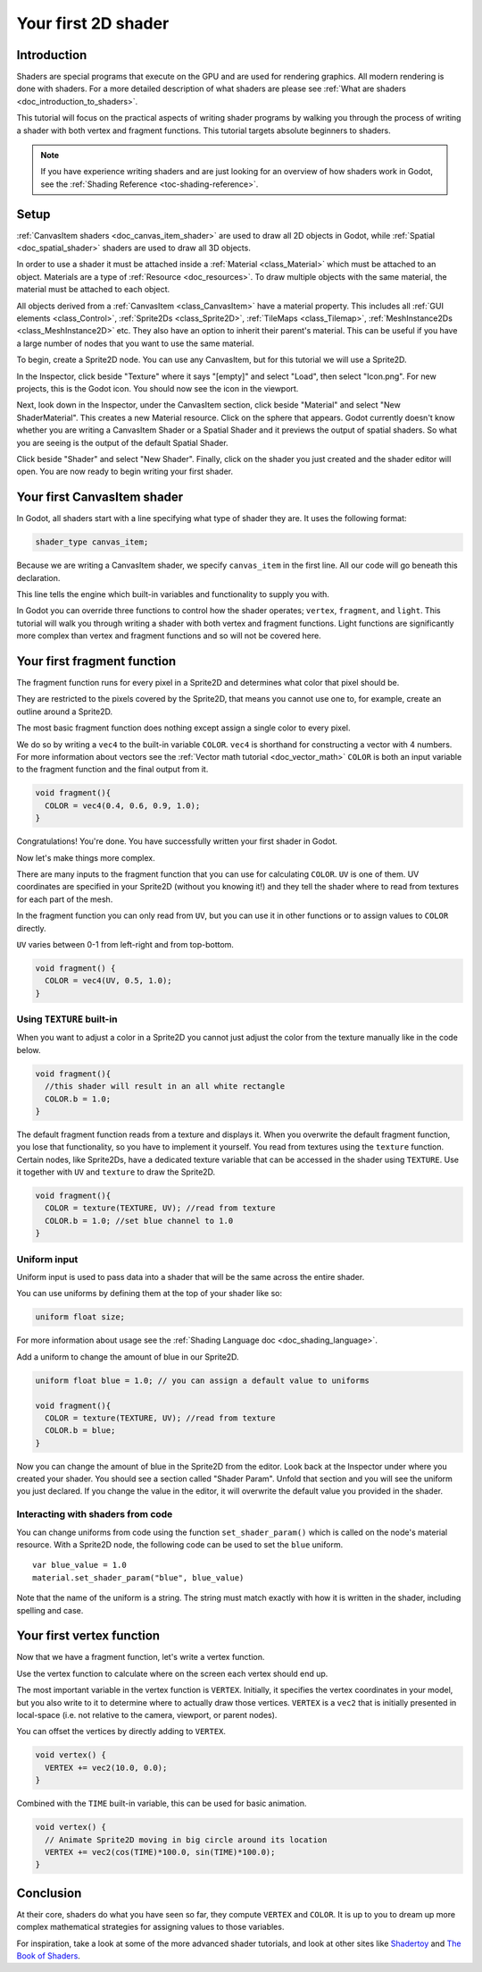 .. _doc_your_first_canvasitem_shader:

Your first 2D shader
====================

Introduction
------------

Shaders are special programs that execute on the GPU and are used for rendering
graphics. All modern rendering is done with shaders. For a more detailed
description of what shaders are please see :ref:`What are shaders
<doc_introduction_to_shaders>`.

This tutorial will focus on the practical aspects of writing shader programs by
walking you through the process of writing a shader with both vertex and
fragment functions. This tutorial targets absolute beginners to shaders.

.. note:: If you have experience writing shaders and are just looking for an
          overview of how shaders work in Godot, see the :ref:`Shading Reference
          <toc-shading-reference>`.

Setup
-----

:ref:`CanvasItem shaders <doc_canvas_item_shader>` are used to draw all 2D
objects in Godot, while :ref:`Spatial <doc_spatial_shader>` shaders are used
to draw all 3D objects.

In order to use a shader it must be attached inside a :ref:`Material
<class_Material>` which must be attached to an object. Materials are a type of
:ref:`Resource <doc_resources>`. To draw multiple objects with the same
material, the material must be attached to each object.

All objects derived from a :ref:`CanvasItem <class_CanvasItem>` have a material
property. This includes all :ref:`GUI elements <class_Control>`, :ref:`Sprite2Ds
<class_Sprite2D>`, :ref:`TileMaps <class_Tilemap>`, :ref:`MeshInstance2Ds
<class_MeshInstance2D>` etc. They also have an option to inherit their parent's
material. This can be useful if you have a large number of nodes that you want
to use the same material.

To begin, create a Sprite2D node. You can use any CanvasItem, but for this
tutorial we will use a Sprite2D.

In the Inspector, click beside "Texture" where it says "[empty]" and select
"Load", then select "Icon.png". For new projects, this is the Godot icon. You
should now see the icon in the viewport.

Next, look down in the Inspector, under the CanvasItem section, click beside
"Material" and select "New ShaderMaterial". This creates a new Material
resource. Click on the sphere that appears. Godot currently doesn't know whether
you are writing a CanvasItem Shader or a Spatial Shader and it previews the
output of spatial shaders. So what you are seeing is the output of the default
Spatial Shader.

Click beside "Shader" and select "New Shader". Finally, click on the shader
you just created and the shader editor will open. You are now ready to begin writing
your first shader.

Your first CanvasItem shader
----------------------------

In Godot, all shaders start with a line specifying what type of shader they are.
It uses the following format:

.. code-block:: glsl

  shader_type canvas_item;

Because we are writing a CanvasItem shader, we specify ``canvas_item`` in the
first line. All our code will go beneath this declaration.

This line tells the engine which built-in variables and functionality to supply
you with.

In Godot you can override three functions to control how the shader operates;
``vertex``, ``fragment``, and ``light``. This tutorial will walk you through
writing a shader with both vertex and fragment functions. Light functions are
significantly more complex than vertex and fragment functions and so will not be
covered here.

Your first fragment function
----------------------------

The fragment function runs for every pixel in a Sprite2D and determines what color
that pixel should be.

They are restricted to the pixels covered by the Sprite2D, that means you cannot
use one to, for example, create an outline around a Sprite2D.

The most basic fragment function does nothing except assign a single color to
every pixel.

We do so by writing a ``vec4`` to the built-in variable ``COLOR``. ``vec4`` is
shorthand for constructing a vector with 4 numbers. For more information about
vectors see the :ref:`Vector math tutorial <doc_vector_math>` ``COLOR`` is both
an input variable to the fragment function and the final output from it.

.. code-block:: glsl

  void fragment(){
    COLOR = vec4(0.4, 0.6, 0.9, 1.0);
  }

.. image:: img/blue-box.png

Congratulations! You're done. You have successfully written your first shader in
Godot.

Now let's make things more complex.

There are many inputs to the fragment function that you can use for calculating
``COLOR``. ``UV`` is one of them. UV coordinates are specified in your Sprite2D
(without you knowing it!) and they tell the shader where to read from textures
for each part of the mesh.

In the fragment function you can only read from ``UV``, but you can use it in
other functions or to assign values to ``COLOR`` directly.

``UV`` varies between 0-1 from left-right and from top-bottom.

.. image:: img/iconuv.png

.. code-block:: glsl

  void fragment() {
    COLOR = vec4(UV, 0.5, 1.0);
  }

.. image:: img/UV.png

Using ``TEXTURE`` built-in
^^^^^^^^^^^^^^^^^^^^^^^^^^

When you want to adjust a color in a Sprite2D you cannot just adjust the color
from the texture manually like in the code below.

.. code-block:: glsl

  void fragment(){
    //this shader will result in an all white rectangle
    COLOR.b = 1.0;
  }

The default fragment function reads from a texture and displays it. When you
overwrite the default fragment function, you lose that functionality, so you
have to implement it yourself. You read from textures using the ``texture``
function. Certain nodes, like Sprite2Ds, have a dedicated texture variable that
can be accessed in the shader using ``TEXTURE``. Use it together with ``UV`` and
``texture`` to draw the Sprite2D.

.. code-block:: glsl

  void fragment(){
    COLOR = texture(TEXTURE, UV); //read from texture
    COLOR.b = 1.0; //set blue channel to 1.0
  }

.. image:: img/blue-tex.png

Uniform input
^^^^^^^^^^^^^

Uniform input is used to pass data into a shader that will be the same across
the entire shader.

You can use uniforms by defining them at the top of your shader like so:

.. code-block:: glsl

  uniform float size;

For more information about usage see the :ref:`Shading Language doc
<doc_shading_language>`.

Add a uniform to change the amount of blue in our Sprite2D.

.. code-block:: glsl

  uniform float blue = 1.0; // you can assign a default value to uniforms

  void fragment(){
    COLOR = texture(TEXTURE, UV); //read from texture
    COLOR.b = blue;
  }

Now you can change the amount of blue in the Sprite2D from the editor. Look back
at the Inspector under where you created your shader. You should see a section
called "Shader Param". Unfold that section and you will see the uniform you just
declared. If you change the value in the editor, it will overwrite the default
value you provided in the shader.

Interacting with shaders from code
^^^^^^^^^^^^^^^^^^^^^^^^^^^^^^^^^^

You can change uniforms from code using the function ``set_shader_param()``
which is called on the node's material resource. With a Sprite2D node, the
following code can be used to set the ``blue`` uniform.

::

  var blue_value = 1.0
  material.set_shader_param("blue", blue_value)

Note that the name of the uniform is a string. The string must match exactly
with how it is written in the shader, including spelling and case.

Your first vertex function
--------------------------

Now that we have a fragment function, let's write a vertex function.

Use the vertex function to calculate where on the screen each vertex should end
up.

The most important variable in the vertex function is ``VERTEX``. Initially, it
specifies the vertex coordinates in your model, but you also write to it to
determine where to actually draw those vertices. ``VERTEX`` is a ``vec2`` that
is initially presented in local-space (i.e. not relative to the camera,
viewport, or parent nodes).

You can offset the vertices by directly adding to ``VERTEX``.

.. code-block:: glsl

  void vertex() {
    VERTEX += vec2(10.0, 0.0);
  }

Combined with the ``TIME`` built-in variable, this can be used for basic
animation.

.. code-block:: glsl

  void vertex() {
    // Animate Sprite2D moving in big circle around its location
    VERTEX += vec2(cos(TIME)*100.0, sin(TIME)*100.0);
  }

Conclusion
----------

At their core, shaders do what you have seen so far, they compute ``VERTEX`` and
``COLOR``. It is up to you to dream up more complex mathematical strategies for
assigning values to those variables.

For inspiration, take a look at some of the more advanced shader tutorials, and
look at other sites like `Shadertoy
<https://www.shadertoy.com/results?query=&sort=popular&from=10&num=4>`_ and `The
Book of Shaders <https://thebookofshaders.com>`_.
